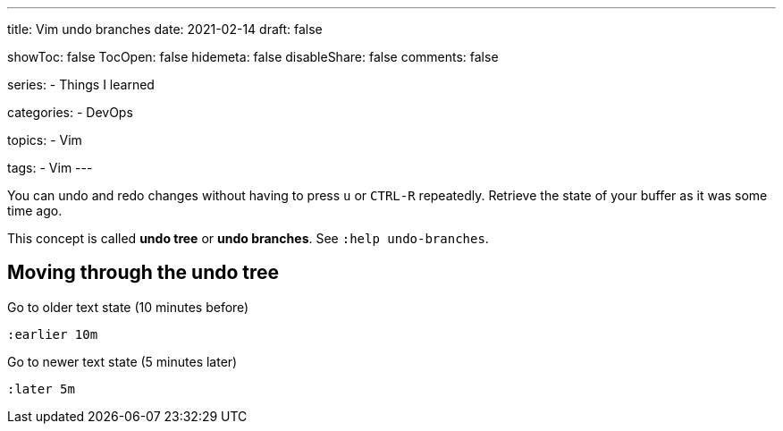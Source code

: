 ---
title: Vim undo branches
date: 2021-02-14
draft: false

showToc: false
TocOpen: false
hidemeta: false
disableShare: false
comments: false

series:
- Things I learned

categories:
- DevOps

topics:
- Vim

tags:
- Vim
---

:source-language: console


You can undo and redo changes without having to press `u` or `CTRL-R` repeatedly.
Retrieve the state of your buffer as it was some time ago.

This concept is called *undo tree* or *undo branches*.
See `:help undo-branches`.

== Moving through the undo tree

Go to older text state (10 minutes before)

----
:earlier 10m
----

Go to newer text state (5 minutes later)

----
:later 5m
----
